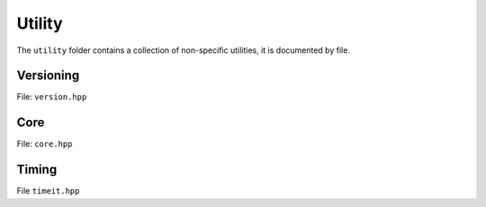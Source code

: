 Utility
======================================

The ``utility`` folder contains a collection of non-specific utilities, it is documented by file.

Versioning
---------------------------------------

File: ``version.hpp``

.. doxygenfile:: version.hpp

Core 
------------------------------------------

File: ``core.hpp``

.. doxygenfile:: asserts.hpp

.. doxygenfile:: core.hpp
    

Timing 
------------------------------------------

File ``timeit.hpp``

.. doxygenfile:: timeit.hpp

